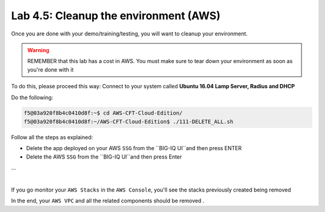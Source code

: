 Lab 4.5: Cleanup the environment (AWS)
--------------------------------------

Once you are done with your demo/training/testing, you will want to cleanup your 
environment. 

.. warning:: REMEMBER that this lab has a cost in AWS. You must make sure to tear down 
  your environment as soon as you're done with it

To do this, please proceed this way: Connect to your system called 
**Ubuntu 16.04 Lamp Server, Radius and DHCP**

Do the following: 

.. code:: 

    f5@03a920f8b4c0410d8f:~$ cd AWS-CFT-Cloud-Edition/
    f5@03a920f8b4c0410d8f:~/AWS-CFT-Cloud-Edition$ ./111-DELETE_ALL.sh

Follow all the steps as explained: 

* Delete the app deployed on your AWS ``SSG`` from the ``BIG-IQ UI``and then press ENTER
* Delete the AWS ``SSG`` from the ``BIG-IQ UI``and then press Enter 
...

.. image:: ../pictures/module4/img_module4_lab5_1.png
  :align: center
  :scale: 50%

|

If you go monitor your ``AWS Stacks`` in the ``AWS Console``, you'll see the stacks 
previously created being removed

In the end, your ``AWS VPC`` and all the related components should be removed . 
